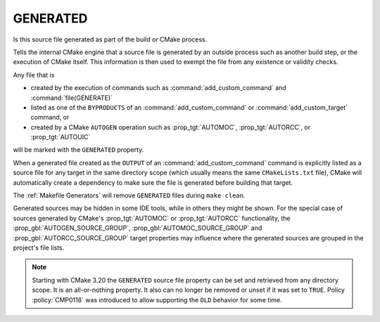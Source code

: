 GENERATED
---------

Is this source file generated as part of the build or CMake process.

.. versionchanged:: 3.20
  The GENERATED source file property is now visible in all directories.

Tells the internal CMake engine that a source file is generated by an outside
process such as another build step, or the execution of CMake itself.
This information is then used to exempt the file from any existence or
validity checks.

Any file that is

- created by the execution of commands such as
  :command:`add_custom_command` and :command:`file(GENERATE)`
- listed as one of the ``BYPRODUCTS`` of an :command:`add_custom_command`
  or :command:`add_custom_target` command, or
- created by a CMake ``AUTOGEN`` operation such as :prop_tgt:`AUTOMOC`,
  :prop_tgt:`AUTORCC`, or :prop_tgt:`AUTOUIC`

will be marked with the ``GENERATED`` property.

When a generated file created as the ``OUTPUT`` of an
:command:`add_custom_command` command is explicitly listed as a source file
for any target in the same directory scope (which usually means the same
``CMakeLists.txt`` file), CMake will automatically create a dependency to
make sure the file is generated before building that target.

The :ref:`Makefile Generators` will remove ``GENERATED`` files during
``make clean``.

Generated sources may be hidden in some IDE tools, while in others they might
be shown. For the special case of sources generated by CMake's :prop_tgt:`AUTOMOC`
or :prop_tgt:`AUTORCC` functionality, the :prop_gbl:`AUTOGEN_SOURCE_GROUP`,
:prop_gbl:`AUTOMOC_SOURCE_GROUP` and :prop_gbl:`AUTORCC_SOURCE_GROUP` target
properties may influence where the generated sources are grouped in the project's
file lists.

.. note::

  Starting with CMake 3.20 the ``GENERATED`` source file property can be set
  and retrieved from any directory scope. It is an all-or-nothing property.
  It also can no longer be removed or unset if it was set to ``TRUE``. Policy
  :policy:`CMP0118` was introduced to allow supporting the ``OLD`` behavior
  for some time.
